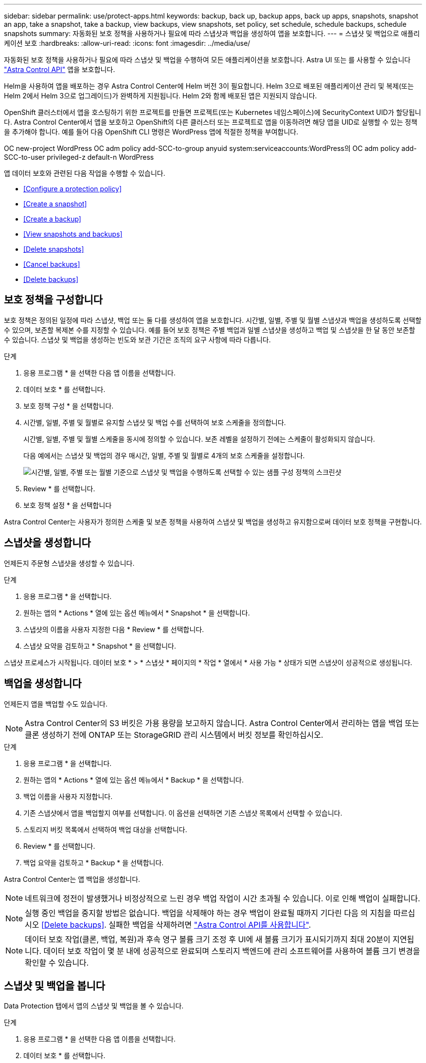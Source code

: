---
sidebar: sidebar 
permalink: use/protect-apps.html 
keywords: backup, back up, backup apps, back up apps, snapshots, snapshot an app, take a snapshot, take a backup, view backups, view snapshots, set policy, set schedule, schedule backups, schedule snapshots 
summary: 자동화된 보호 정책을 사용하거나 필요에 따라 스냅샷과 백업을 생성하여 앱을 보호합니다. 
---
= 스냅샷 및 백업으로 애플리케이션 보호
:hardbreaks:
:allow-uri-read: 
:icons: font
:imagesdir: ../media/use/


자동화된 보호 정책을 사용하거나 필요에 따라 스냅샷 및 백업을 수행하여 모든 애플리케이션을 보호합니다. Astra UI 또는 를 사용할 수 있습니다 https://docs.netapp.com/us-en/astra-automation/index.html["Astra Control API"^] 앱을 보호합니다.

Helm을 사용하여 앱을 배포하는 경우 Astra Control Center에 Helm 버전 3이 필요합니다. Helm 3으로 배포된 애플리케이션 관리 및 복제(또는 Helm 2에서 Helm 3으로 업그레이드)가 완벽하게 지원됩니다. Helm 2와 함께 배포된 앱은 지원되지 않습니다.

OpenShift 클러스터에서 앱을 호스팅하기 위한 프로젝트를 만들면 프로젝트(또는 Kubernetes 네임스페이스)에 SecurityContext UID가 할당됩니다. Astra Control Center에서 앱을 보호하고 OpenShift의 다른 클러스터 또는 프로젝트로 앱을 이동하려면 해당 앱을 UID로 실행할 수 있는 정책을 추가해야 합니다. 예를 들어 다음 OpenShift CLI 명령은 WordPress 앱에 적절한 정책을 부여합니다.

OC new-project WordPress OC adm policy add-SCC-to-group anyuid system:serviceaccounts:WordPress의 OC adm policy add-SCC-to-user privileged-z default-n WordPress

앱 데이터 보호와 관련된 다음 작업을 수행할 수 있습니다.

* <<Configure a protection policy>>
* <<Create a snapshot>>
* <<Create a backup>>
* <<View snapshots and backups>>
* <<Delete snapshots>>
* <<Cancel backups>>
* <<Delete backups>>




== 보호 정책을 구성합니다

보호 정책은 정의된 일정에 따라 스냅샷, 백업 또는 둘 다를 생성하여 앱을 보호합니다. 시간별, 일별, 주별 및 월별 스냅샷과 백업을 생성하도록 선택할 수 있으며, 보존할 복제본 수를 지정할 수 있습니다. 예를 들어 보호 정책은 주별 백업과 일별 스냅샷을 생성하고 백업 및 스냅샷을 한 달 동안 보존할 수 있습니다. 스냅샷 및 백업을 생성하는 빈도와 보관 기간은 조직의 요구 사항에 따라 다릅니다.

.단계
. 응용 프로그램 * 을 선택한 다음 앱 이름을 선택합니다.
. 데이터 보호 * 를 선택합니다.
. 보호 정책 구성 * 을 선택합니다.
. 시간별, 일별, 주별 및 월별로 유지할 스냅샷 및 백업 수를 선택하여 보호 스케줄을 정의합니다.
+
시간별, 일별, 주별 및 월별 스케줄을 동시에 정의할 수 있습니다. 보존 레벨을 설정하기 전에는 스케줄이 활성화되지 않습니다.

+
다음 예에서는 스냅샷 및 백업의 경우 매시간, 일별, 주별 및 월별로 4개의 보호 스케줄을 설정합니다.

+
image:screenshot-config-protection-policy.png["시간별, 일별, 주별 또는 월별 기준으로 스냅샷 및 백업을 수행하도록 선택할 수 있는 샘플 구성 정책의 스크린샷"]

. Review * 를 선택합니다.
. 보호 정책 설정 * 을 선택합니다


Astra Control Center는 사용자가 정의한 스케줄 및 보존 정책을 사용하여 스냅샷 및 백업을 생성하고 유지함으로써 데이터 보호 정책을 구현합니다.



== 스냅샷을 생성합니다

언제든지 주문형 스냅샷을 생성할 수 있습니다.

.단계
. 응용 프로그램 * 을 선택합니다.
. 원하는 앱의 * Actions * 열에 있는 옵션 메뉴에서 * Snapshot * 을 선택합니다.
. 스냅샷의 이름을 사용자 지정한 다음 * Review * 를 선택합니다.
. 스냅샷 요약을 검토하고 * Snapshot * 을 선택합니다.


스냅샷 프로세스가 시작됩니다. 데이터 보호 * > * 스냅샷 * 페이지의 * 작업 * 열에서 * 사용 가능 * 상태가 되면 스냅샷이 성공적으로 생성됩니다.



== 백업을 생성합니다

언제든지 앱을 백업할 수도 있습니다.


NOTE: Astra Control Center의 S3 버킷은 가용 용량을 보고하지 않습니다. Astra Control Center에서 관리하는 앱을 백업 또는 클론 생성하기 전에 ONTAP 또는 StorageGRID 관리 시스템에서 버킷 정보를 확인하십시오.

.단계
. 응용 프로그램 * 을 선택합니다.
. 원하는 앱의 * Actions * 열에 있는 옵션 메뉴에서 * Backup * 을 선택합니다.
. 백업 이름을 사용자 지정합니다.
. 기존 스냅샷에서 앱을 백업할지 여부를 선택합니다. 이 옵션을 선택하면 기존 스냅샷 목록에서 선택할 수 있습니다.
. 스토리지 버킷 목록에서 선택하여 백업 대상을 선택합니다.
. Review * 를 선택합니다.
. 백업 요약을 검토하고 * Backup * 을 선택합니다.


Astra Control Center는 앱 백업을 생성합니다.


NOTE: 네트워크에 정전이 발생했거나 비정상적으로 느린 경우 백업 작업이 시간 초과될 수 있습니다. 이로 인해 백업이 실패합니다.


NOTE: 실행 중인 백업을 중지할 방법은 없습니다. 백업을 삭제해야 하는 경우 백업이 완료될 때까지 기다린 다음 의 지침을 따르십시오 <<Delete backups>>. 실패한 백업을 삭제하려면 https://docs.netapp.com/us-en/astra-automation/index.html["Astra Control API를 사용합니다"^].


NOTE: 데이터 보호 작업(클론, 백업, 복원)과 후속 영구 볼륨 크기 조정 후 UI에 새 볼륨 크기가 표시되기까지 최대 20분이 지연됩니다. 데이터 보호 작업이 몇 분 내에 성공적으로 완료되며 스토리지 백엔드에 관리 소프트웨어를 사용하여 볼륨 크기 변경을 확인할 수 있습니다.



== 스냅샷 및 백업을 봅니다

Data Protection 탭에서 앱의 스냅샷 및 백업을 볼 수 있습니다.

.단계
. 응용 프로그램 * 을 선택한 다음 앱 이름을 선택합니다.
. 데이터 보호 * 를 선택합니다.
+
스냅샷은 기본적으로 표시됩니다.

. 백업 목록을 보려면 * backups * 를 선택합니다.




== 스냅샷을 삭제합니다

더 이상 필요하지 않은 예약된 스냅샷 또는 주문형 스냅샷을 삭제합니다.


NOTE: 현재 복제 중인 스냅샷 복사본은 삭제할 수 없습니다.

.단계
. 응용 프로그램 * 을 선택한 다음 앱 이름을 선택합니다.
. 데이터 보호 * 를 선택합니다.
. 원하는 스냅샷에 대한 * Actions * 열의 Options 메뉴에서 * Delete snapshot * 을 선택합니다.
. 삭제를 확인하려면 "delete"라는 단어를 입력하고 * Yes, Delete snapshot * 을 선택합니다.


Astra Control Center가 스냅샷을 삭제합니다.



== 백업을 취소합니다

진행 중인 백업을 취소할 수 있습니다.


TIP: 백업을 취소하려면 백업이 실행 중 상태여야 합니다. 보류 중인 백업은 취소할 수 없습니다.

.단계
. 응용 프로그램 * 을 선택한 다음 앱 이름을 선택합니다.
. 데이터 보호 * 를 선택합니다.
. Backups * 를 선택합니다.
. 원하는 백업에 대한 * Actions * 열의 Options 메뉴에서 * Cancel * 을 선택합니다.
. 삭제를 확인하려면 "취소"라는 단어를 입력하고 * 예, 백업 취소 * 를 선택합니다.




== 백업을 삭제합니다

더 이상 필요하지 않은 예약된 백업 또는 필요 시 백업을 삭제합니다.


NOTE: 실행 중인 백업을 중지할 방법은 없습니다. 백업을 삭제해야 하는 경우 백업이 완료될 때까지 기다린 후 다음 지침을 따르십시오. 실패한 백업을 삭제하려면 https://docs.netapp.com/us-en/astra-automation/index.html["Astra Control API를 사용합니다"^].

.단계
. 응용 프로그램 * 을 선택한 다음 앱 이름을 선택합니다.
. 데이터 보호 * 를 선택합니다.
. Backups * 를 선택합니다.
. 원하는 백업에 대한 * Actions * 열의 Options 메뉴에서 * Delete backup * 을 선택합니다.
. 삭제를 확인하려면 "delete"라는 단어를 입력하고 * Yes, Delete backup * 을 선택합니다.


Astra Control Center가 백업을 삭제합니다.
